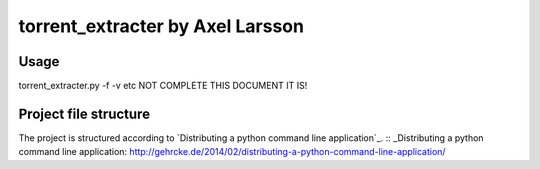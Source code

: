 torrent_extracter by Axel Larsson
===============================================

Usage
-----
torrent_extracter.py -f -v etc NOT COMPLETE THIS DOCUMENT IT IS!

Project file structure
----------------------
The project is structured according to `Distributing a python command line application`_.
:: _Distributing a python command line application: http://gehrcke.de/2014/02/distributing-a-python-command-line-application/
